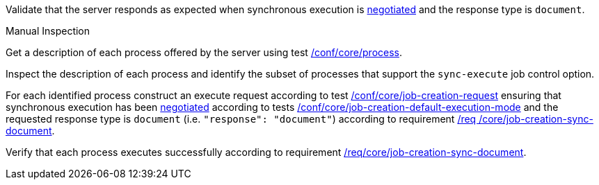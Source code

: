 [[ats_core_job-creation-sync-document]]
[requirement,type="abstracttest",label="/conf/core/job-creation-sync-document",subject='<<req_core_job-creation-sync-document,/req/core/job-creation-sync-document>>']
====
[.component,class=test-purpose]
--
Validate that the server responds as expected when synchronous execution is <<sc_execution_code,negotiated>> and the response type is `document`.
--

[.component,class=test method type]
--
Manual Inspection
--

[.component,class=test method]
=====
[.component,class=step]
--
Get a description of each process offered by the server using test <<ats_core_process,/conf/core/process>>.
--

[.component,class=step]
--
Inspect the description of each process and identify the subset of processes that support the `sync-execute` job control option.
--

[.component,class=step]
--
For each identified process construct an execute request according to test <<ats_core_job-creation-request,/conf/core/job-creation-request>> ensuring that synchronous execution has been <<sc_execution_mode,negotiated>> according to tests <<ats_core_job-creation-default-execution-mode,/conf/core/job-creation-default-execution-mode>> and the requested response type is `document` (i.e. `"response": "document"`) according to requirement <<req_core_job-creation-sync-document,/req /core/job-creation-sync-document>>.
--

[.component,class=step]
--
Verify that each process executes successfully according to requirement <<req_core_job-creation-sync-document,/req/core/job-creation-sync-document>>.
--
=====
====
